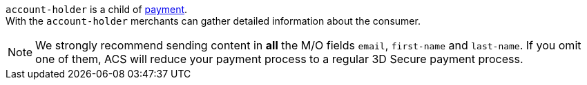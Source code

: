 // This include file requires the shortcut {listname} in the link, as this include file is used in different environments.
// The shortcut guarantees that the target of the link remains in the current environment.

``account-holder`` is a child of <<CC_Fields_{listname}_request_payment, payment>>. +
With the ``account-holder`` merchants can gather detailed information about the consumer. 

NOTE: We strongly recommend sending content in *all* the M/O fields ``email``, ``first-name`` and ``last-name``. If you omit one of them, ACS will reduce your payment process to a regular 3D Secure payment process.

// For the mandatory fields ``email``, ``first-name`` and ``last-name`` we want to emphasize that they are very important for a successful 3D Secure 2 payment process.
